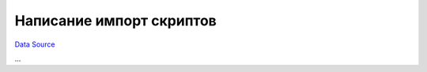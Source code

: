 Написание импорт скриптов
-------------------------
`Data Source`_

...

.. _Data Source: http://guide.in-portal.org/rus/index.php/K4:%D0%9D%D0%B0%D0%BF%D0%B8%D1%81%D0%B0%D0%BD%D0%B8%D0%B5_%D0%B8%D0%BC%D0%BF%D0%BE%D1%80%D1%82_%D1%81%D0%BA%D1%80%D0%B8%D0%BF%D1%82%D0%BE%D0%B2
